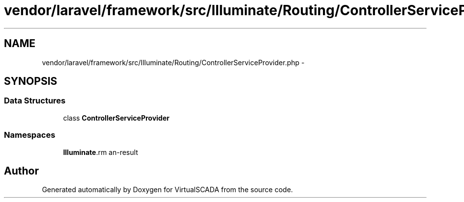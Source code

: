 .TH "vendor/laravel/framework/src/Illuminate/Routing/ControllerServiceProvider.php" 3 "Tue Apr 14 2015" "Version 1.0" "VirtualSCADA" \" -*- nroff -*-
.ad l
.nh
.SH NAME
vendor/laravel/framework/src/Illuminate/Routing/ControllerServiceProvider.php \- 
.SH SYNOPSIS
.br
.PP
.SS "Data Structures"

.in +1c
.ti -1c
.RI "class \fBControllerServiceProvider\fP"
.br
.in -1c
.SS "Namespaces"

.in +1c
.ti -1c
.RI " \fBIlluminate\\Routing\fP"
.br
.in -1c
.SH "Author"
.PP 
Generated automatically by Doxygen for VirtualSCADA from the source code\&.
